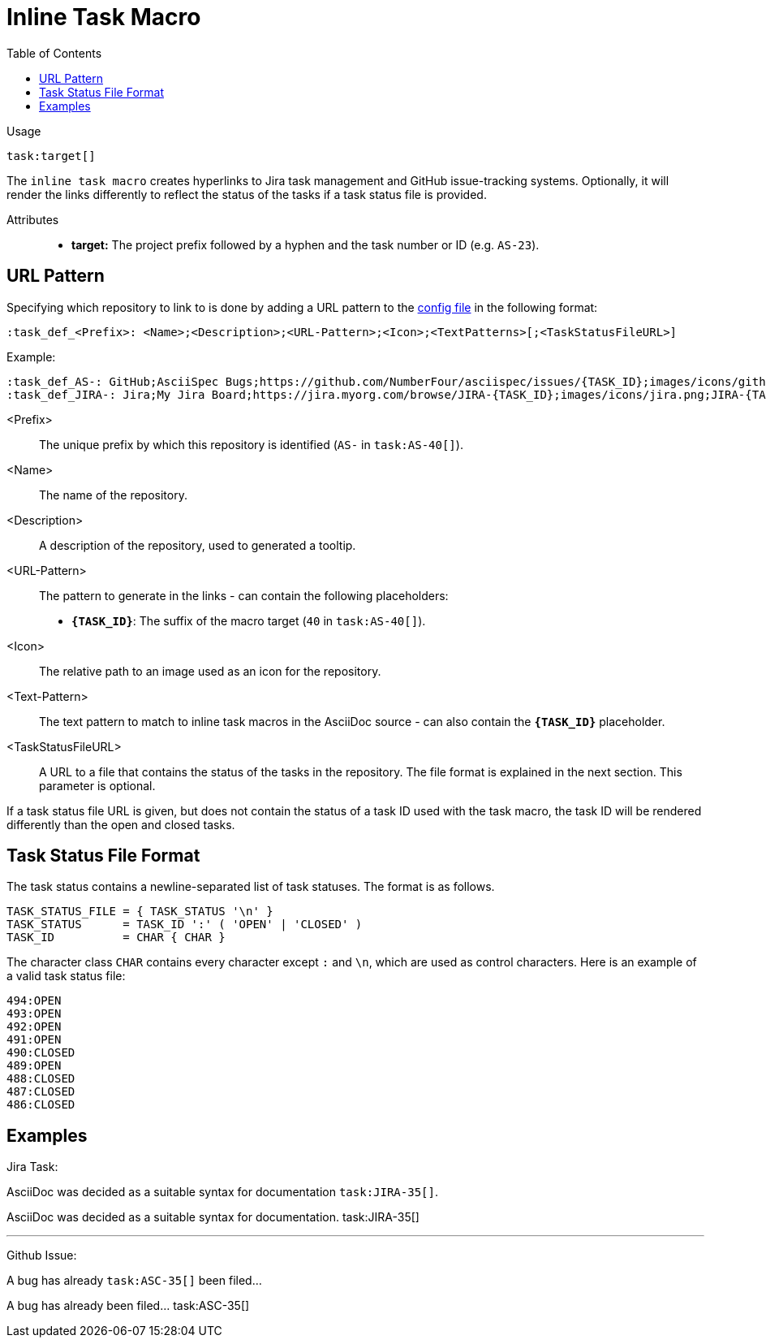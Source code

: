 = Inline Task Macro
:toc:

Usage::
[source,asciidoc]
task:target[]

The `inline task macro` creates hyperlinks to Jira task management and GitHub issue-tracking systems. Optionally, it will render the links differently to reflect the status of the tasks if a task status file is provided.

Attributes::
* *target:* The project prefix followed by a hyphen and the task number or ID (e.g. `AS-23`).
// * *taskTitle:* (optional) The title that will be displayed as an anchor in the generated hyperlink. - Currently Unused

[.language-asciidoc]
== URL Pattern

Specifying which repository to link to is done by adding a URL pattern to the
https://github.numberfour.eu/NumberFour/asciispec/blob/master/docs/userguide.adoc#configuration-file[config file] in the following format:

`:task_def_<Prefix>: <Name>;<Description>;<URL-Pattern>;<Icon>;<TextPatterns>[;<TaskStatusFileURL>]`

Example: ::

[source,asciidoc]
----
:task_def_AS-: GitHub;AsciiSpec Bugs;https://github.com/NumberFour/asciispec/issues/{TASK_ID};images/icons/github.png;AS-{TASK_ID};file://some/path/to/status_file.txt
:task_def_JIRA-: Jira;My Jira Board;https://jira.myorg.com/browse/JIRA-{TASK_ID};images/icons/jira.png;JIRA-{TASK_ID}
----

<Prefix>:: The unique prefix by which this repository is identified (`AS-` in `task:AS-40[]`).
<Name>:: The name of the repository.
<Description>:: A description of the repository, used to generated a tooltip.
<URL-Pattern>:: The pattern to generate in the links - can contain the following placeholders: +
* *`{TASK_ID}`*: The suffix of the macro target (`40` in `task:AS-40[]`).
<Icon>:: The relative path to an image used as an icon for the repository.
<Text-Pattern>:: The text pattern to match to inline task macros in the AsciiDoc source - can also contain the *`{TASK_ID}`* placeholder.
<TaskStatusFileURL>:: A URL to a file that contains the status of the tasks in the repository. The file format is explained in the next section. This parameter is optional.

If a task status file URL is given, but does not contain the status of a task ID used with the task macro, the task ID will be rendered differently than the open and closed tasks.

== Task Status File Format

The task status contains a newline-separated list of task statuses. The format is as follows.

```
TASK_STATUS_FILE = { TASK_STATUS '\n' }
TASK_STATUS      = TASK_ID ':' ( 'OPEN' | 'CLOSED' )
TASK_ID          = CHAR { CHAR }
```

The character class `CHAR` contains every character except `:` and `\n`, which are used as control characters. Here is an example of a valid task status file:

```
494:OPEN
493:OPEN
492:OPEN
491:OPEN
490:CLOSED
489:OPEN
488:CLOSED
487:CLOSED
486:CLOSED
```

[.language-asciidoc]
== Examples


ifdef::env-github[]
AsciiDoc was decided as a suitable syntax for documentation. ``+++task:JIRA-35[title=AsciiDoc Research]+++``

AsciiDoc was decided as a suitable syntax for documentation. https://jira.numberfour.eu/browse/JIRA-35[image:../examples/icons/jira.png[]JIRA-35]

---

A bug has already ``+++task:ASC-35[]+++`` been filed...

A bug has already been filed... https://github.com/NumberFour/n4js/issues/135[image:../examples/icons/github.png[]ASC-35]
endif::[]

ifndef::env-github[]

Jira Task: ::
[example]
AsciiDoc was decided as a suitable syntax for documentation ``+++task:JIRA-35[]+++``.

AsciiDoc was decided as a suitable syntax for documentation. task:JIRA-35[]

---

Github Issue: ::
[example]
A bug has already ``+++task:ASC-35[]+++`` been filed...

A bug has already been filed... task:ASC-35[]

endif::[]


